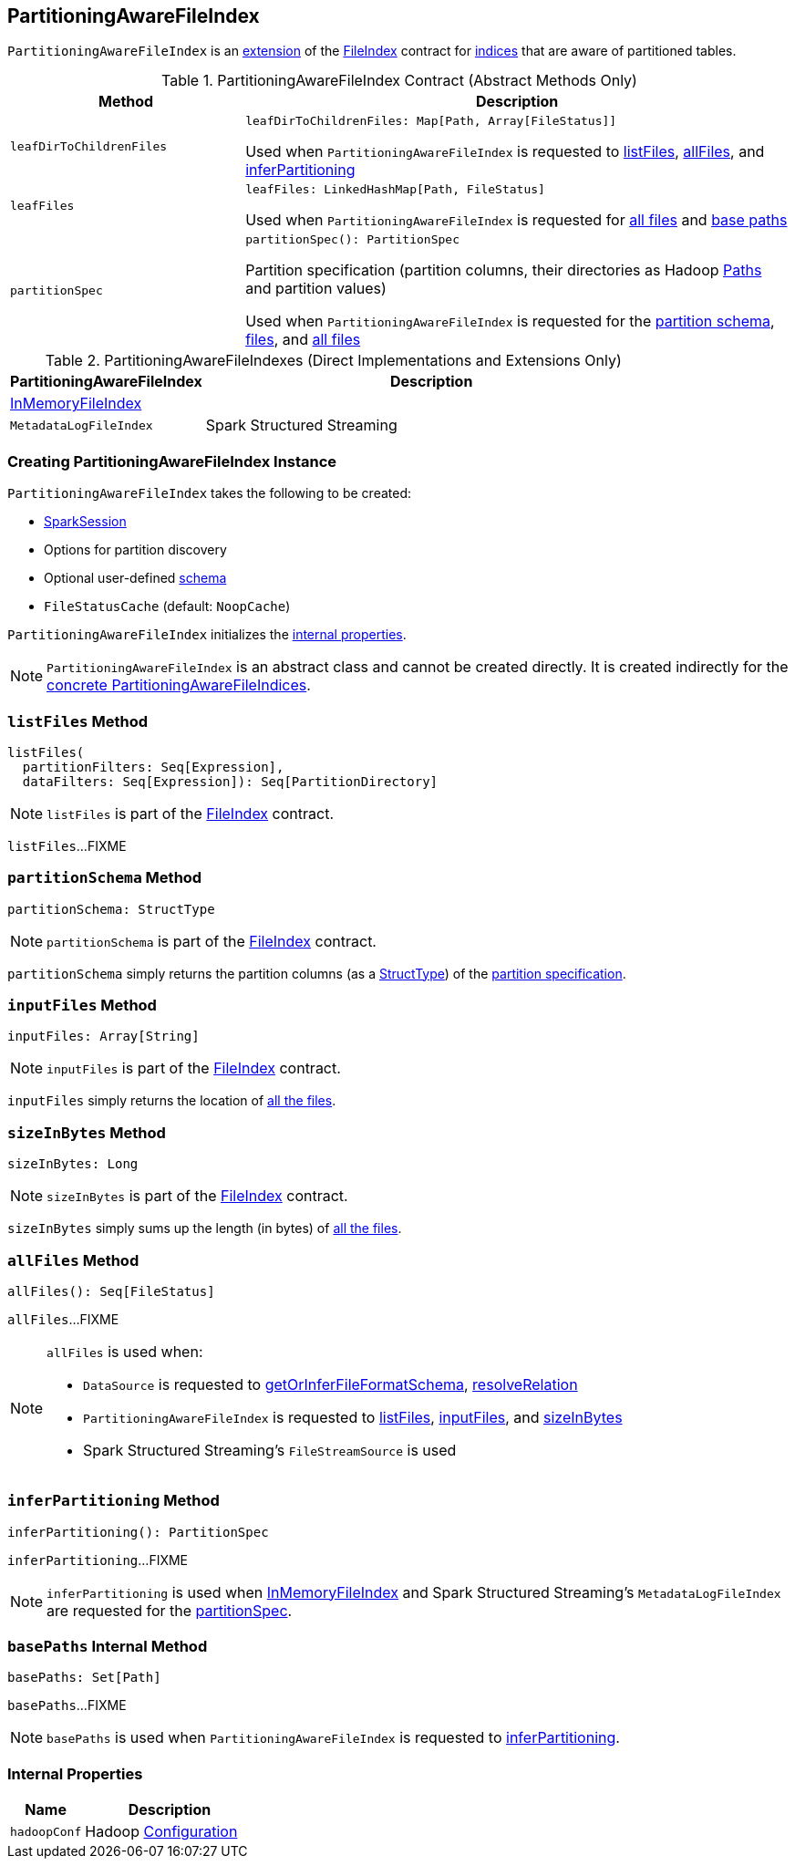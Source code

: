 == [[PartitioningAwareFileIndex]] PartitioningAwareFileIndex

:hadoop-version: 2.10.0
:url-hadoop-javadoc: https://hadoop.apache.org/docs/r{hadoop-version}/api

`PartitioningAwareFileIndex` is an <<contract, extension>> of the link:FileIndex.adoc[FileIndex] contract for <<implementations, indices>> that are aware of partitioned tables.

[[contract]]
.PartitioningAwareFileIndex Contract (Abstract Methods Only)
[cols="30m,70",options="header",width="100%"]
|===
| Method
| Description

| leafDirToChildrenFiles
a| [[leafDirToChildrenFiles]]

[source, scala]
----
leafDirToChildrenFiles: Map[Path, Array[FileStatus]]
----

Used when `PartitioningAwareFileIndex` is requested to <<listFiles, listFiles>>, <<allFiles, allFiles>>, and <<inferPartitioning, inferPartitioning>>

| leafFiles
a| [[leafFiles]]

[source, scala]
----
leafFiles: LinkedHashMap[Path, FileStatus]
----

Used when `PartitioningAwareFileIndex` is requested for <<allFiles, all files>> and <<basePaths, base paths>>

| partitionSpec
a| [[partitionSpec]]

[source, scala]
----
partitionSpec(): PartitionSpec
----

Partition specification (partition columns, their directories as Hadoop {url-hadoop-javadoc}/org/apache/hadoop/fs/Path.html[Paths] and partition values)

Used when `PartitioningAwareFileIndex` is requested for the <<partitionSchema, partition schema>>, <<listFiles, files>>, and <<allFiles, all files>>

|===

[[implementations]]
[[extensions]]
.PartitioningAwareFileIndexes (Direct Implementations and Extensions Only)
[cols="30,70",options="header",width="100%"]
|===
| PartitioningAwareFileIndex
| Description

| link:InMemoryFileIndex.adoc[InMemoryFileIndex]
| [[InMemoryFileIndex]]

| `MetadataLogFileIndex`
| [[MetadataLogFileIndex]] Spark Structured Streaming

|===

=== [[creating-instance]] Creating PartitioningAwareFileIndex Instance

`PartitioningAwareFileIndex` takes the following to be created:

* [[sparkSession]] link:spark-sql-SparkSession.adoc[SparkSession]
* [[parameters]] Options for partition discovery
* [[userSpecifiedSchema]] Optional user-defined link:spark-sql-StructType.adoc[schema]
* [[fileStatusCache]] `FileStatusCache` (default: `NoopCache`)

`PartitioningAwareFileIndex` initializes the <<internal-properties, internal properties>>.

NOTE: `PartitioningAwareFileIndex` is an abstract class and cannot be created directly. It is created indirectly for the <<implementations, concrete PartitioningAwareFileIndices>>.

=== [[listFiles]] `listFiles` Method

[source, scala]
----
listFiles(
  partitionFilters: Seq[Expression],
  dataFilters: Seq[Expression]): Seq[PartitionDirectory]
----

NOTE: `listFiles` is part of the link:FileIndex.adoc#listFiles[FileIndex] contract.

`listFiles`...FIXME

=== [[partitionSchema]] `partitionSchema` Method

[source, scala]
----
partitionSchema: StructType
----

NOTE: `partitionSchema` is part of the link:FileIndex.adoc#partitionSchema[FileIndex] contract.

`partitionSchema` simply returns the partition columns (as a link:spark-sql-StructType.adoc[StructType]) of the <<partitionSpec, partition specification>>.

=== [[inputFiles]] `inputFiles` Method

[source, scala]
----
inputFiles: Array[String]
----

NOTE: `inputFiles` is part of the link:FileIndex.adoc#inputFiles[FileIndex] contract.

`inputFiles` simply returns the location of <<allFiles, all the files>>.

=== [[sizeInBytes]] `sizeInBytes` Method

[source, scala]
----
sizeInBytes: Long
----

NOTE: `sizeInBytes` is part of the link:FileIndex.adoc#sizeInBytes[FileIndex] contract.

`sizeInBytes` simply sums up the length (in bytes) of <<allFiles, all the files>>.

=== [[allFiles]] `allFiles` Method

[source, scala]
----
allFiles(): Seq[FileStatus]
----

`allFiles`...FIXME

[NOTE]
====
`allFiles` is used when:

* `DataSource` is requested to link:spark-sql-DataSource.adoc#getOrInferFileFormatSchema[getOrInferFileFormatSchema], link:spark-sql-DataSource.adoc#resolveRelation[resolveRelation]

* `PartitioningAwareFileIndex` is requested to <<listFiles, listFiles>>, <<inputFiles, inputFiles>>, and <<sizeInBytes, sizeInBytes>>

* Spark Structured Streaming's `FileStreamSource` is used
====

=== [[inferPartitioning]] `inferPartitioning` Method

[source, scala]
----
inferPartitioning(): PartitionSpec
----

`inferPartitioning`...FIXME

NOTE: `inferPartitioning` is used when link:InMemoryFileIndex.adoc#partitionSpec[InMemoryFileIndex] and Spark Structured Streaming's `MetadataLogFileIndex` are requested for the <<partitionSpec, partitionSpec>>.

=== [[basePaths]] `basePaths` Internal Method

[source, scala]
----
basePaths: Set[Path]
----

`basePaths`...FIXME

NOTE: `basePaths` is used when `PartitioningAwareFileIndex` is requested to <<inferPartitioning, inferPartitioning>>.

=== [[internal-properties]] Internal Properties

[cols="30m,70",options="header",width="100%"]
|===
| Name
| Description

| hadoopConf
a| [[hadoopConf]] Hadoop {url-hadoop-javadoc}/org/apache/hadoop/conf/Configuration.html[Configuration]

|===
